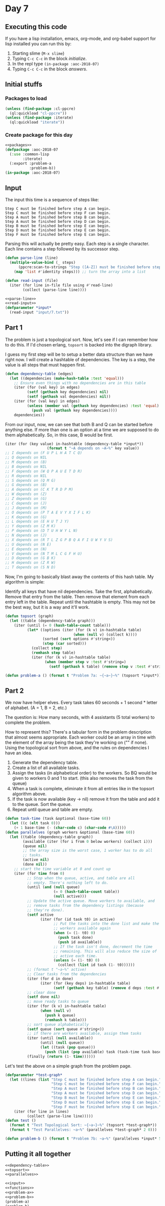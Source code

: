 #+STARTUP: indent content
#+OPTIONS: num:nil toc:nil
* Day 7
** Executing this code
If you have a lisp installation, emacs, org-mode, and org-babel
support for lisp installed you can run this by:
1. Starting slime (=M-x slime=)
2. Typing =C-c C-c= in the block [[initialize][initialize]].
3. In the repl type =(in-package :aoc-2018-07)=
4. Typing =C-c C-c= in the block [[answers][answers]].
** Initial stuffs
*** Packages to load
#+NAME: packages
#+BEGIN_SRC lisp :results none
  (unless (find-package :cl-ppcre)
    (ql:quickload "cl-ppcre"))
  (unless (find-package :iterate)
    (ql:quickload "iterate"))
#+END_SRC
*** Create package for this day
#+NAME: initialize
#+BEGIN_SRC lisp :noweb yes :results none
  <<packages>>
  (defpackage :aoc-2018-07
    (:use :common-lisp
          :iterate)
    (:export :problem-a
             :problem-b))
  (in-package :aoc-2018-07)
#+END_SRC
** Input
The input this time is a sequence of steps like:
#+BEGIN_EXAMPLE
  Step C must be finished before step A can begin.
  Step C must be finished before step F can begin.
  Step A must be finished before step B can begin.
  Step A must be finished before step D can begin.
  Step B must be finished before step E can begin.
  Step D must be finished before step E can begin.
  Step F must be finished before step E can begin.
#+END_EXAMPLE
Parsing this will actually be pretty easy. Each step is a single
character. Each line contains a step followed by its successor step.
#+NAME: parse-line
#+BEGIN_SRC lisp :results none
  (defun parse-line (line)
    (multiple-value-bind (_ steps)
        (ppcre:scan-to-strings "Step ([A-Z]) must be finished before step ([A-Z]) can begin." line)
      (map 'list #'identity steps))) ;; turn the array into a list
#+END_SRC

#+NAME: read-input
#+BEGIN_SRC lisp :results none
  (defun read-input (file)
    (iter (for line in-file file using #'read-line)
          (collect (parse-line line))))
#+END_SRC

#+NAME: input
#+BEGIN_SRC lisp :noweb yes
  <<parse-line>>
  <<read-input>>
  (defparameter *input*
    (read-input "input/7.txt"))
#+END_SRC

** Part 1
The problem is just a topological sort. Now, let's see if I can
remember how to do this. If I'd chosen erlang, =topsort= is backed
into the digraph library.

I guess my first step will be to setup a better data structure than we
have right now. I will create a hashtable of dependencies. The key is
a step, the value is all steps that must happen first.
#+NAME: dependency-table
#+BEGIN_SRC lisp :results none
  (defun dependency-table (edges)
    (let ((dependencies (make-hash-table :test 'equal)))
      ;; Ensure even things with no dependencies are in this table
      (iter (for (val key) in edges)
            (setf (gethash key dependencies) nil)
            (setf (gethash val dependencies) nil))
      (iter (for (val key) in edges)
            (unless (member val (gethash key dependencies) :test 'equal)
              (push val (gethash key dependencies))))
      dependencies))
#+END_SRC
From our input, now, we can see that both B and Q can be started
before anything else. If more than one is an option at a time we are
supposed to do them alphabetically. So, in this case, B would be
first.
#+BEGIN_SRC lisp
  (iter (for (key value) in-hashtable (dependency-table *input*))
                     (format t "~A depends on ~A~%" key value))
  ;; I depends on (F U P L H A T C Q)
  ;; Q depends on NIL
  ;; M depends on (B)
  ;; B depends on NIL
  ;; F depends on (W Q P A U E T D R)
  ;; R depends on NIL
  ;; S depends on (Q M G)
  ;; G depends on (B)
  ;; A depends on (C K T R D P M)
  ;; W depends on (Z)
  ;; Z depends on (G)
  ;; C depends on (J)
  ;; J depends on (M)
  ;; O depends on (P T A E V Y X I F L K)
  ;; K depends on (G)
  ;; L depends on (E H U T J Y)
  ;; Y depends on (Z M K)
  ;; P depends on (D T U H W Y L N)
  ;; N depends on (J)
  ;; X depends on (R T L Z G P B Q A F I U W Y V S)
  ;; U depends on (N E)
  ;; E depends on (N)
  ;; V depends on (N T M L C G F H U)
  ;; D depends on (G B K)
  ;; H depends on (Z R W)
  ;; T depends on (S N D)
#+END_SRC
Now, I'm going to basically blast away the contents of this hash
table. My algorithm is simple:

Identify all keys that have nil dependencies. Take the first,
alphabetically. Remove that entry from the table. Then remove that
element from each entry left in the table. Repeat until the hashtable
is empty. This may not be the best way, but it is a way and it'll work.
#+NAME: topsort
#+BEGIN_SRC lisp :results none
  (defun topsort (graph)
    (let ((table (dependency-table graph)))
      (iter (until (= 0 (hash-table-count table)))
            (let* ((options (iter (for (k v) in-hashtable table)
                                 (when (null v) (collect k))))
                   (sorted (sort options #'string<))
                   (step (car sorted)))
              (collect step)
              (remhash step table)
              (iter (for (k v) in-hashtable table)
                    (when (member step v :test #'string=)
                      (setf (gethash k table) (remove step v :test #'string=))))))))
#+END_SRC
#+NAME: problem-a
#+BEGIN_SRC lisp :noweb yes :results none
  (defun problem-a () (format t "Problem 7a: ~{~a~}~%" (topsort *input*)))
#+END_SRC
** Part 2
We now have helper elves. Every task takes 60 seconds + 1 second *
letter of alphabet. (A = 1, B = 2, etc.)

The question is: How many seconds, with 4 assistants (5 total workers)
to complete the problem.

How to represent this? There's a tabular form in the problem
description that almost seems appropriate. Each worker could be an
array in time with the element of the array being the task they're
working on ("" if none). Using the topological sort from above, and
the rules on dependencies I have an idea.

2. Generate the dependency table.
3. Create a list of all available tasks.
4. Assign the tasks (in alphabetical order) to the workers. So BQ
   would be given to workers 0 and 1 to start. (this also removes the
   task from the queue)
5. When a task is complete, eliminate it from all entries like in the
   topsort algorithm above.
6. If the task is now available (key -> nil) remove it from the table
   and add it to the queue. Sort the queue.
7. Repeat until queue and table are empty.


#+NAME: parallelves
#+BEGIN_SRC lisp :results none
  (defun task-time (task &optional (base-time 60))
    (let ((c (elt task 0)))
      (+ 1 base-time (- (char-code c) (char-code #\A)))))
  (defun parallelves (graph workers &optional (base-time 60))
    (let ((table (dependency-table graph))
          (available (iter (for i from 0 below workers) (collect i)))
          (queue nil)
          ;; the array size is the worst case, 1 worker has to do all
          ;; tasks.
          (active nil)
          (done nil))
      ;; start the time variable at 0 and count up
      (iter (for time from 0)
            ;; Stop when the queue, active, and table are all
            ;; empty. There's nothing left to do.
            (until (and (null queue)
                        (= 0 (hash-table-count table))
                        (null active)))
            ;; Update the active queue. Move workers to available, and
            ;; remove tasks from the dependency listings (because
            ;; they're done).
            (setf active
                  (iter (for (id task t0) in active)
                        ;; Put the tasks into the done list and make the
                        ;; workers available again
                        (when (= (1- t0) 0)
                          (push task done)
                          (push id available))
                        ;; If the task isn't done, decrement the time
                        ;; remaining. This will also reduce the size of
                        ;; active each time.
                        (unless (= (1- t0) 0)
                          (collect (list id task (1- t0))))))
            ;; (format t "~a~%" active)
            ;; Clear tasks from the dependencies
            (iter (for d in done)
                  (iter (for (key deps) in-hashtable table)
                        (setf (gethash key table) (remove d deps :test #'string=))))
            ;; clear done
            (setf done nil)
            ;; move ready tasks to queue
            (iter (for (k v) in-hashtable table)
                  (when (null v)
                    (push k queue)
                    (remhash k table)))
            ;; sort queue alphabetically
            (setf queue (sort queue #'string<))
            ;; if there are workers available, assign them tasks
            (iter (until (null available))
                  (until (null queue))
                  (let ((task (pop queue)))
                    (push (list (pop available) task (task-time task base-time)) active)))
            (finally (return (1- time))))))
#+END_SRC

Let's test the above on a simple graph from the problem page.
#+BEGIN_SRC lisp :results output
  (defparameter *test-graph*
    (let ((lines (list "Step C must be finished before step A can begin."
                       "Step C must be finished before step F can begin."
                       "Step A must be finished before step B can begin."
                       "Step A must be finished before step D can begin."
                       "Step B must be finished before step E can begin."
                       "Step D must be finished before step E can begin."
                       "Step F must be finished before step E can begin.")))
      (iter (for line in lines)
            (collect (parse-line line)))))
  (defun test ()
    (format t "Test Topological Sort: ~{~a~}~%" (topsort *test-graph*))
    (format t "Test Parallelves: ~a~%" (parallelves *test-graph* 2 0)))
#+END_SRC

#+RESULTS:

#+NAME: problem-b
#+BEGIN_SRC lisp :noweb yes
  (defun problem-b () (format t "Problem 7b: ~a~%" (parallelves *input* 5)))
#+END_SRC

** Putting it all together
#+NAME: functions
#+BEGIN_SRC lisp :noweb yes :results none
  <<dependency-table>>
  <<topsort>>
  <<parallelves>>
#+END_SRC

#+NAME: answers
#+BEGIN_SRC lisp :results output :exports both :noweb yes :tangle 2018.07.lisp
  <<input>>
  <<functions>>
  <<problem-a>>
  <<problem-b>>
  (problem-a)
  (problem-b)
#+END_SRC
** Answer
#+RESULTS: answers
: Problem 7a: BGKDMJCNEQRSTUZWHYLPAFIVXO
: Problem 7b: 941

** Thoughts
